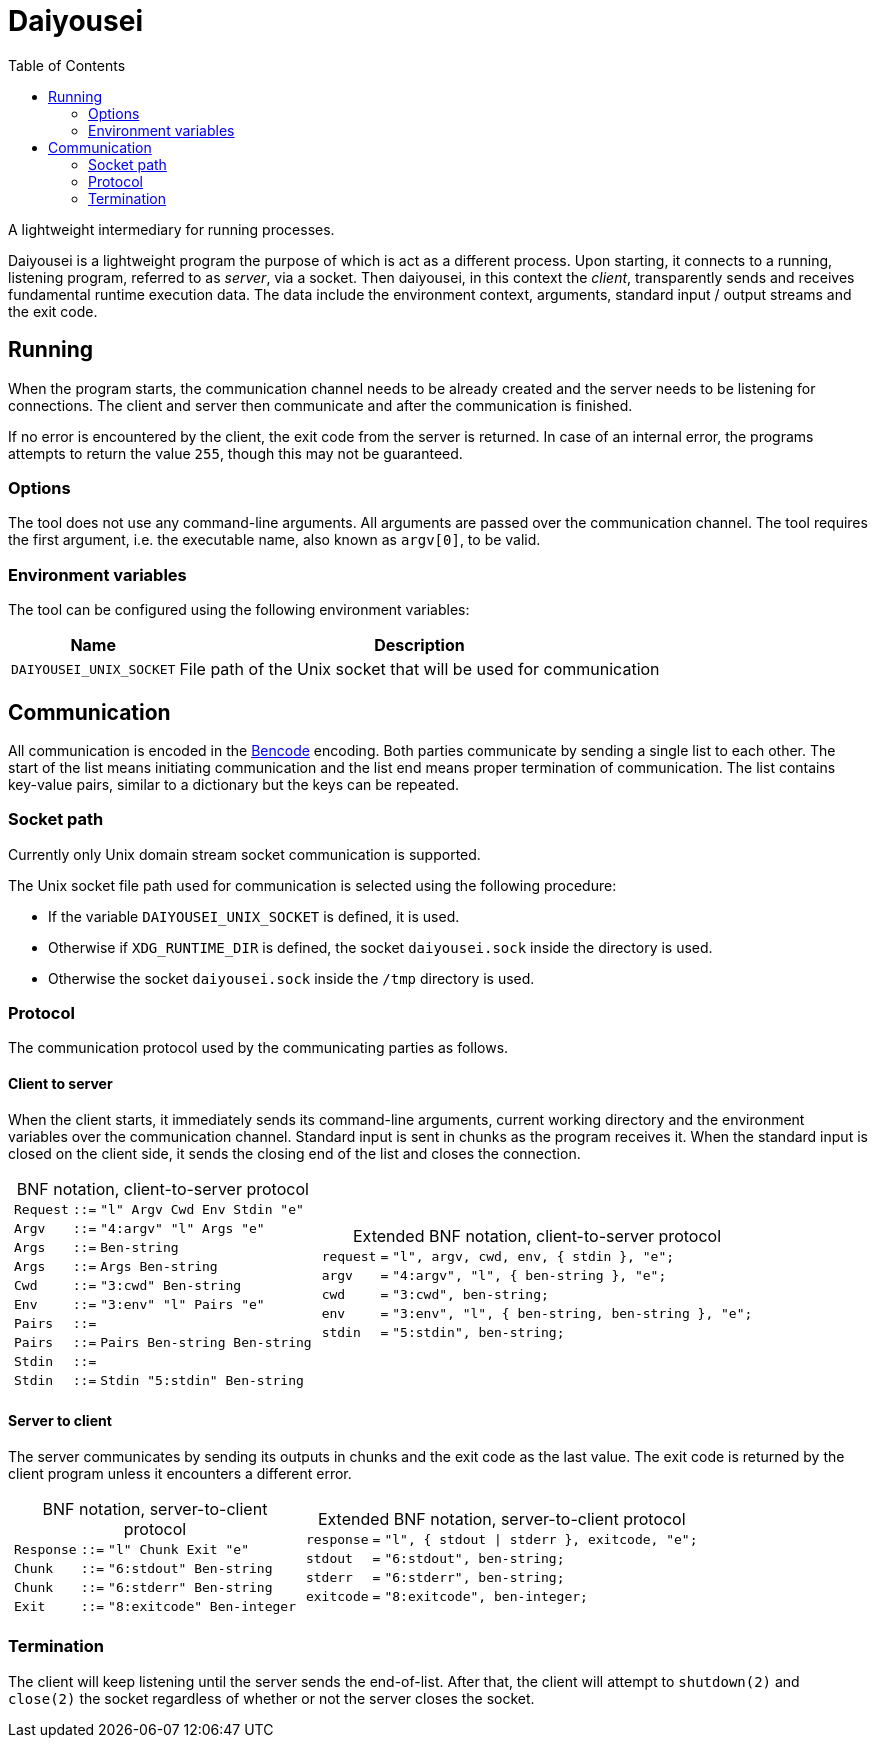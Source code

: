 [.text-justify]
= Daiyousei
:toc: left
:source-highlighter: rouge
:table-caption!:

A lightweight intermediary for running processes.

Daiyousei is a lightweight program the purpose of which is act as a different process.
Upon starting, it connects to a running, listening program, referred to as _server_, via a socket.
Then daiyousei, in this context the _client_, transparently sends and receives fundamental runtime execution data.
The data include the environment context, arguments, standard input / output streams and the exit code.

== Running
When the program starts, the communication channel needs to be already created and the server needs to be listening for connections.
The client and server then communicate and after the communication is finished.

If no error is encountered by the client, the exit code from the server is returned.
In case of an internal error, the programs attempts to return the value `255`, though this may not be guaranteed.

=== Options
The tool does not use any command-line arguments.
All arguments are passed over the communication channel.
The tool requires the first argument, i.e. the executable name, also known as `argv[0]`, to be valid.

=== Environment variables
The tool can be configured using the following environment variables:

[cols = 2]
[%autowidth]
|===
|Name|Description

|`DAIYOUSEI_UNIX_SOCKET`|File path of the Unix socket that will be used for communication
|===

== Communication
All communication is encoded in the https://en.wikipedia.org/wiki/Bencode[Bencode] encoding.
Both parties communicate by sending a single list to each other.
The start of the list means initiating communication and the list end means proper termination of communication.
The list contains key-value pairs, similar to a dictionary but the keys can be repeated.

=== Socket path
Currently only Unix domain stream socket communication is supported.

The Unix socket file path used for communication is selected using the following procedure:

* If the variable `DAIYOUSEI_UNIX_SOCKET` is defined, it is used.
* Otherwise if `XDG_RUNTIME_DIR` is defined, the socket `daiyousei.sock` inside the directory is used.
* Otherwise the socket `daiyousei.sock` inside the `/tmp` directory is used.

=== Protocol
The communication protocol used by the communicating parties as follows.

==== Client to server
When the client starts, it immediately sends its command-line arguments, current working directory and the environment variables over the communication channel.
Standard input is sent in chunks as the program receives it.
When the standard input is closed on the client side, it sends the closing end of the list and closes the connection.

[cols = "1a,1a"]
[frame = "none"]
[grid = "cols"]
[%autowidth]
|===
|.BNF notation, client-to-server protocol
[cols = ">1,^1,1"]
[frame = "all"]
[grid = "rows"]
[%autowidth]
!===
!`[green]#Request#`!`::=`!`[red]#"l"# [green]#Argv# [green]#Cwd# [green]#Env# [green]#Stdin# [red]#"e"#`
!`[green]#Argv#`!`::=`!`[red]#"4:argv"# [red]#"l"# [green]#Args# [red]#"e"#`
!`[green]#Args#`!`::=`!`[green]#Ben-string#`
!`[green]#Args#`!`::=`!`[green]#Args# [green]#Ben-string#`
!`[green]#Cwd#`!`::=`!`[red]#"3:cwd"# [green]#Ben-string#`
!`[green]#Env#`!`::=`!`[red]#"3:env"# [red]#"l"# [green]#Pairs# [red]#"e"#`
!`[green]#Pairs#`!`::=`!
!`[green]#Pairs#`!`::=`!`[green]#Pairs# [green]#Ben-string# [green]#Ben-string#`
!`[green]#Stdin#`!`::=`!
!`[green]#Stdin#`!`::=`!`[green]#Stdin# [red]#"5:stdin"# [green]#Ben-string#`
!===
|.Extended BNF notation, client-to-server protocol
[cols = ">1,^1,1"]
[frame = "all"]
[grid = "rows"]
[%autowidth]
!===
!`[green]#request#`!`=`!`[red]#"l"#, [green]#argv#, [green]#cwd#, [green]#env#, { [green]#stdin# }, [red]#"e"#;`
!`[green]#argv#`!`=`!`[red]#"4:argv"#, [red]#"l"#, { [green]#ben-string# }, [red]#"e"#;`
!`[green]#cwd#`!`=`!`[red]#"3:cwd"#, [green]#ben-string#;`
!`[green]#env#`!`=`!`[red]#"3:env"#, [red]#"l"#, { [green]#ben-string#, [green]#ben-string# }, [red]#"e"#;`
!`[green]#stdin#`!`=`!`[red]#"5:stdin"#, [green]#ben-string#;`
!===
|===

==== Server to client
The server communicates by sending its outputs in chunks and the exit code as the last value.
The exit code is returned by the client program unless it encounters a different error.

[cols = "1a,1a"]
[frame = "none"]
[grid = "cols"]
[%autowidth]
|===
|.BNF notation, server-to-client protocol
[cols = ">1,^1,1"]
[frame = "all"]
[grid = "rows"]
[%autowidth]
!===
!`[green]#Response#`!`::=`!`[red]#"l"# [green]#Chunk# [green]#Exit# [red]#"e"#`
!`[green]#Chunk#`!`::=`!`[red]#"6:stdout"# [green]#Ben-string#`
!`[green]#Chunk#`!`::=`!`[red]#"6:stderr"# [green]#Ben-string#`
!`[green]#Exit#`!`::=`!`[red]#"8:exitcode"# [green]#Ben-integer#`
!===
|.Extended BNF notation, server-to-client protocol
[cols = ">1,^1,1"]
[frame = "all"]
[grid = "rows"]
[%autowidth]
!===
!`[green]#response#`!`=`!`[red]#"l"#, { [green]#stdout# \| [green]#stderr# }, [green]#exitcode#, [red]#"e"#;`
!`[green]#stdout#`!`=`!`[red]#"6:stdout"#, [green]#ben-string#;`
!`[green]#stderr#`!`=`!`[red]#"6:stderr"#, [green]#ben-string#;`
!`[green]#exitcode#`!`=`!`[red]#"8:exitcode"#, [green]#ben-integer#;`
!===
|===

=== Termination
The client will keep listening until the server sends the end-of-list.
After that, the client will attempt to `shutdown(2)` and `close(2)` the socket regardless of whether or not the server closes the socket.
